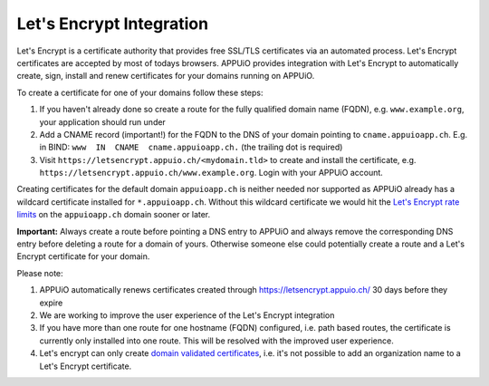 Let's Encrypt Integration
=========================

Let's Encrypt is a certificate authority that provides free SSL/TLS certificates via an automated process.
Let's Encrypt certificates are accepted by most of todays browsers. 
APPUiO provides integration with Let's Encrypt to automatically create, sign, install and renew certificates for your domains running on APPUiO.

To create a certificate for one of your domains follow these steps:

#. If you haven't already done so create a route for the fully qualified domain name (FQDN), e.g. ``www.example.org``, your application should run under
#. Add a CNAME record (important!) for the FQDN to the DNS of your domain pointing to ``cname.appuioapp.ch``. E.g. in BIND: ``www  IN  CNAME  cname.appuioapp.ch.`` (the trailing dot is required)
#. Visit ``https://letsencrypt.appuio.ch/<mydomain.tld>`` to create and install the certificate, e.g. ``https://letsencrypt.appuio.ch/www.example.org``. Login with your APPUiO account.

Creating certificates for the default domain ``appuioapp.ch`` is neither needed nor supported as APPUiO already has a
wildcard certificate installed for ``*.appuioapp.ch``. Without this wildcard certificate we would hit the `Let's Encrypt rate limits <https://letsencrypt.org/docs/rate-limits/>`__ on the ``appuioapp.ch`` domain sooner or later.

**Important:** Always create a route before pointing a DNS entry to APPUiO and always remove the corresponding DNS entry before deleting a route for a domain of yours. Otherwise someone else could potentially create a route and a Let's Encrypt certificate for your domain.

Please note:

#. APPUiO automatically renews certificates created through https://letsencrypt.appuio.ch/ 30 days before they expire
#. We are working to improve the user experience of the Let's Encrypt integration
#. If you have more than one route for one hostname (FQDN) configured, i.e. path based routes, the certificate is currently only installed into one route. This will be resolved with the improved user experience.
#. Let's encrypt can only create `domain validated certificates <https://en.wikipedia.org/wiki/Domain-validated_certificate>`__, i.e. it's not possible to add an organization name to a Let's Encrypt certificate.
